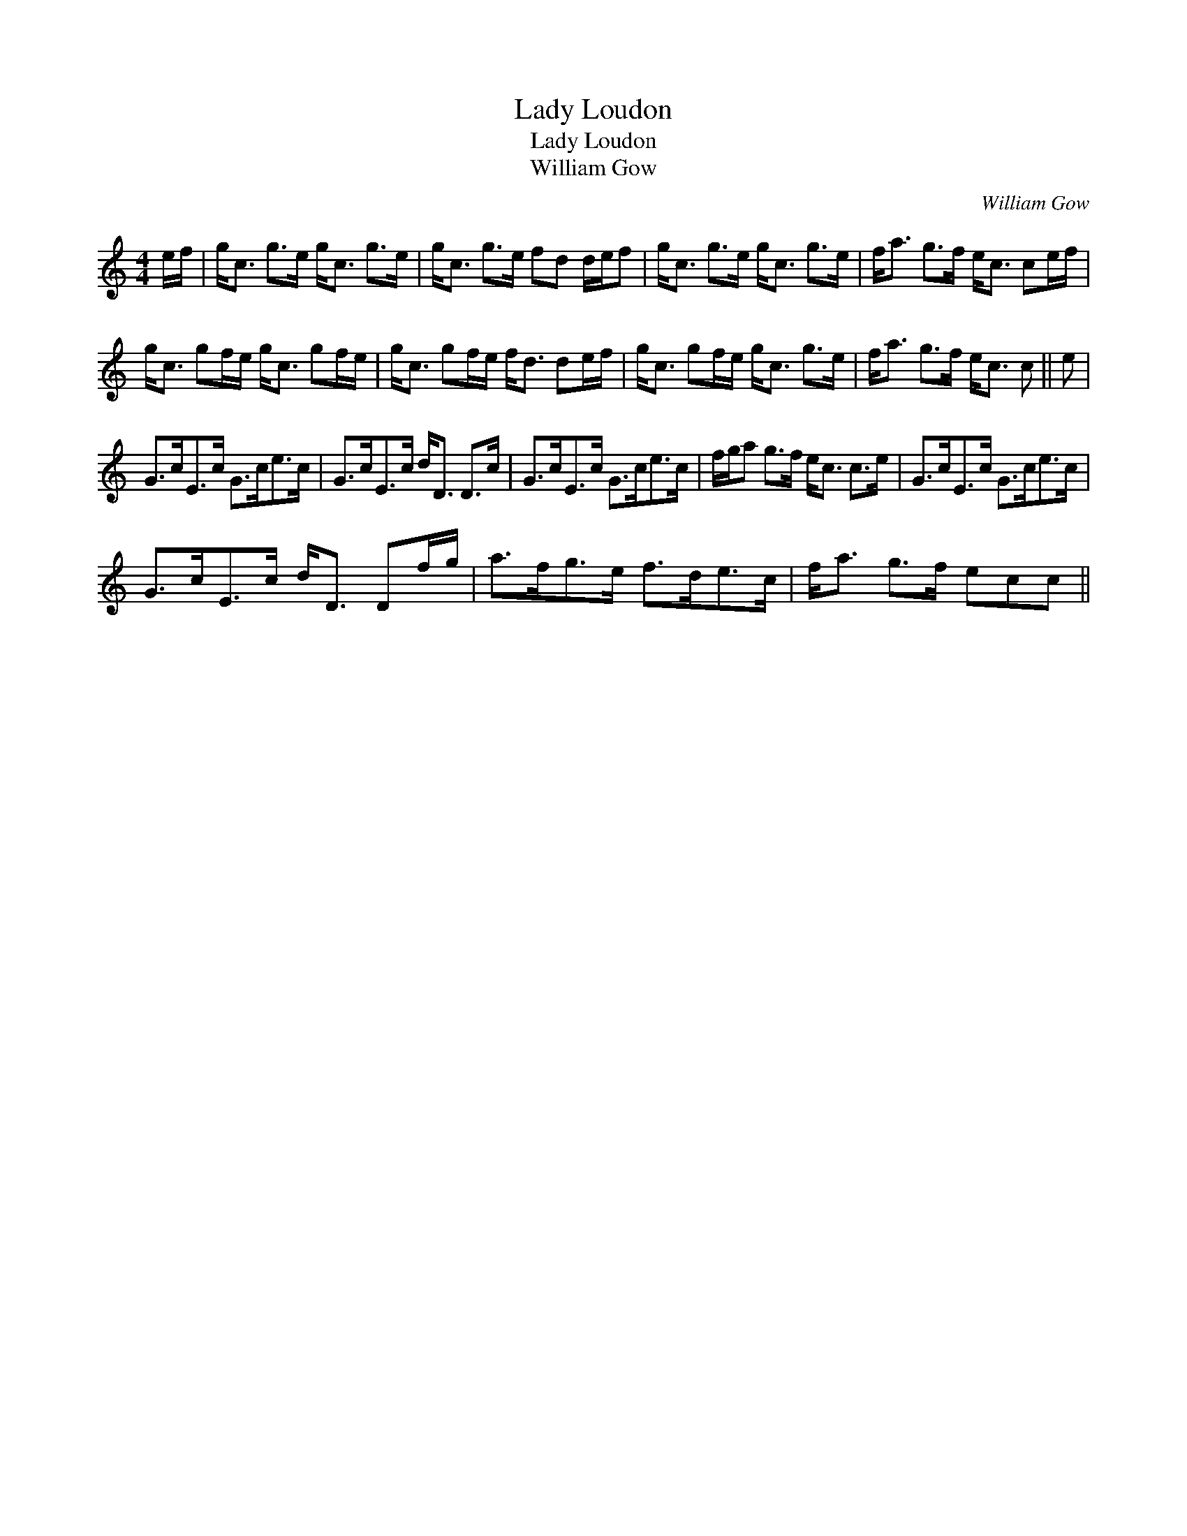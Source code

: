 X:1
T:Lady Loudon
T:Lady Loudon
T:William Gow
C:William Gow
L:1/8
M:4/4
K:C
V:1 treble 
V:1
 e/f/ | g<c g>e g<c g>e | g<c g>e fd d/e/f | g<c g>e g<c g>e | f<a g>f e<c ce/f/ | %5
 g<c gf/e/ g<c gf/e/ | g<c gf/e/ f<d de/f/ | g<c gf/e/ g<c g>e | f<a g>f e<c c || e | %10
 G>cE>c G>ce>c | G>cE>c d<D D>c | G>cE>c G>ce>c | f/g/a g>f e<c c>e | G>cE>c G>ce>c | %15
 G>cE>c d<D Df/g/ | a>fg>e f>de>c | f<a g>f ecc || %18

